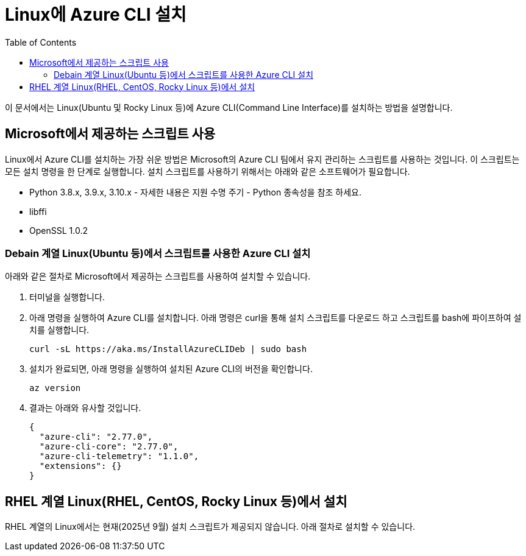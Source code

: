 = Linux에 Azure CLI 설치
:toc:

이 문서에서는 Linux(Ubuntu 및 Rocky Linux 등)에 Azure CLI(Command Line Interface)를 설치하는 방법을 설명합니다. 

== Microsoft에서 제공하는 스크립트 사용

Linux에서 Azure CLI를 설치하는 가장 쉬운 방법은 Microsoft의 Azure CLI 팀에서 유지 관리하는 스크립트를 사용하는 것입니다. 이 스크립트는 모든 설치 명령을 한 단계로 실행합니다. 설치 스크립트를 사용하기 위해서는 아래와 같은 소프트웨어가 필요합니다.

* Python 3.8.x, 3.9.x, 3.10.x - 자세한 내용은 지원 수명 주기 - Python 종속성을 참조 하세요.
* libffi
* OpenSSL 1.0.2

=== Debain 계열 Linux(Ubuntu 등)에서 스크립트를 사용한 Azure CLI 설치

아래와 같은 절차로 Microsoft에서 제공하는 스크립트를 사용하여 설치할 수 있습니다.

1. 터미널을 실행합니다.
2. 아래 명령을 실행하여 Azure CLI를 설치합니다. 아래 명령은 curl을 통해 설치 스크립트를 다운로드 하고 스크립트를 bash에 파이프하여 설치를 실행합니다.
+
----
curl -sL https://aka.ms/InstallAzureCLIDeb | sudo bash
----
+
3. 설치가 완료되면, 아래 명령을 실행하여 설치된 Azure CLI의 버전을 확인합니다.
+
----
az version
----
+
4. 결과는 아래와 유사할 것입니다.
+
----
{
  "azure-cli": "2.77.0",
  "azure-cli-core": "2.77.0",
  "azure-cli-telemetry": "1.1.0",
  "extensions": {}
}
----

== RHEL 계열 Linux(RHEL, CentOS, Rocky Linux 등)에서 설치

RHEL 계열의 Linux에서는 현재(2025년 9월) 설치 스크립트가 제공되지 않습니다. 아래 절차로 설치할 수 있습니다.